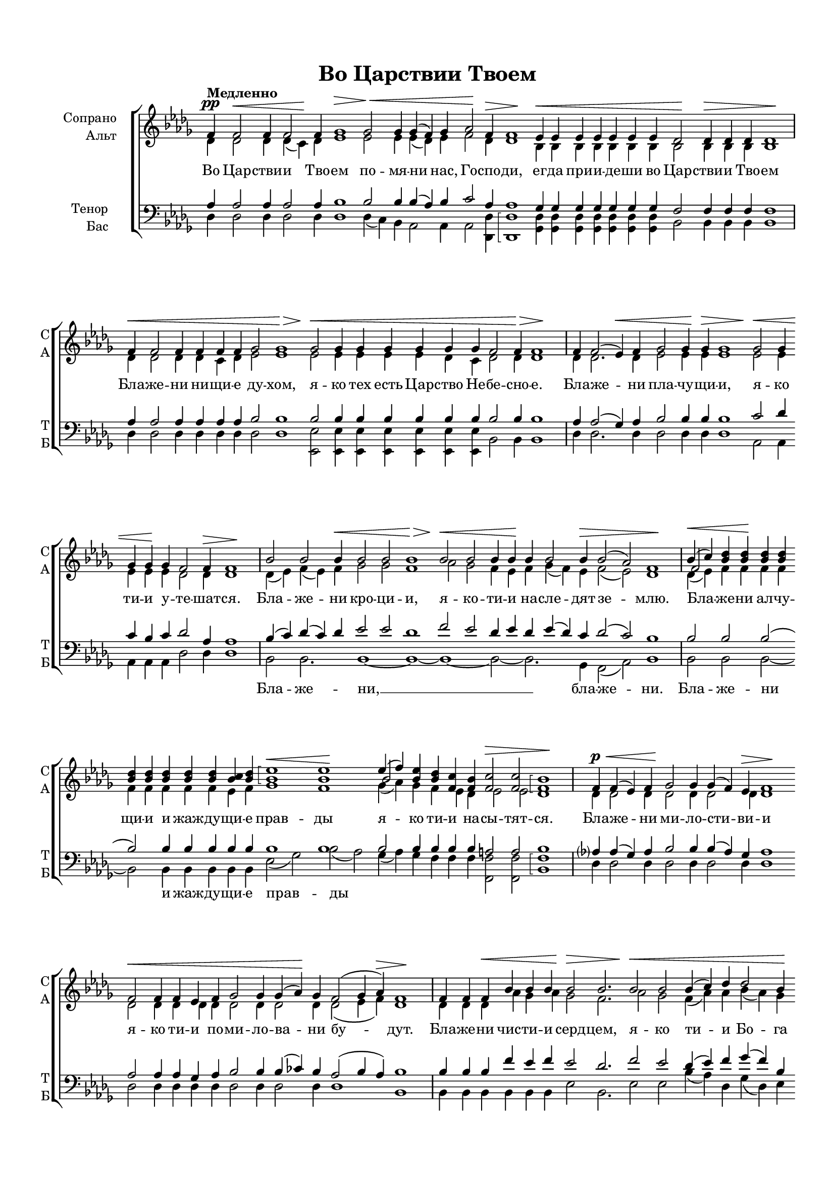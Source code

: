 \version "2.18.2"

% закомментируйте строку ниже, чтобы получался pdf с навигацией
#(ly:set-option 'point-and-click #f)
#(ly:set-option 'midi-extension "mid")
#(set-default-paper-size "a4")
#(set-global-staff-size 17)

\header {
  title = "Во Царствии Твоем"
  %composer = "Composer"
  % Удалить строку версии LilyPond 
  tagline = ##f
}

global = {
  \key bes \minor
  \time 4/4
  \numericTimeSignature
  \autoBeamOff
}

%make visible number of every 2-nd bar
secondbar = {
  \override Score.BarNumber.break-visibility = #end-of-line-invisible
  \set Score.barNumberVisibility = #(every-nth-bar-number-visible 2)
}

%use this as temporary line break
abr = { \break }

% uncommend next line when finished
abr = {}

%опциональный разрыв
pbr = { \bar "" }

cb = { \cadenzaOn }
ce = { \cadenzaOff }
cd = { \ce \bar "|" \cb }

%once hide accidental (runaround for cadenza
nat = { \once \hide Accidental }

sopvoice = \relative c' {
  \global
  \dynamicUp
  \tempo "Медленно"
  \secondbar  
  \arpeggioBracket
  \cb f4\pp f2\< f4 f2 \pbr f4\! ges1\> ges2\< ges4 ges4( f) \pbr ges4 aes2\! \pbr \abr
  f4\> f1\! es4\< es es es es es \pbr es des2\! des4\> des des des1\! \cd \abr
  f4\< f2 f4 f f f \pbr ges2 ges1\> \pbr ges2\< ges4 ges ges \pbr \abr
  ges ges \pbr ges f2 f4\> f1\! \cd f4 f2( es4)\< f \pbr ges2 ges4 \pbr \abr
  ges\> ges1 \pbr ges2\< ges4 \pbr ges4 ges \pbr ges\! f2 f4\> f1\! \cd \abr
  bes2 bes bes4\< \pbr bes2 bes2 bes1\> \pbr bes2\< bes \pbr bes4 bes\! \pbr \abr
  
  bes4 bes2 bes4\> \pbr bes2( as) f1\! \cd << { bes4\<( c) } \new Voice {\voiceThree f,2 } >> <bes des>4 q\! \pbr q q \pbr \abr
  q q \pbr q \pbr q q <bes c> <bes des> \pbr <bes es>1\<\arpeggio q\! \pbr \abr
  << {es4( f)} \new Voice {\voiceThree bes,2 } >> <bes es>4 \pbr <bes des> <c f,> \pbr <bes f> <c f,>2\> q <bes f>1\arpeggio\! \cd \abr
  f4\p\< f( es) f \pbr ges2\! ges4 ges( f) es\> f1\! \pbr f2\< f4 \pbr \abr
  f es \pbr f ges2 ges4 ges( as)\! ges \pbr f2( ges4 as)\> f1\! \cd \abr
  f4 f f\< \pbr bes bes bes \pbr bes2\> bes2. \pbr bes2\< bes \pbr \abr
  
  bes4( c) des \pbr des2 bes4\! \pbr bes2\>( as) f1\! \cd
    << {bes4(\< c) des( c)\!} \new Voice {\voiceThree f,2 bes } >> <des bes>4 \cd
  << {es4( f)\<} \new Voice {\voiceThree bes,2 } >> <bes es>4 << {es4(\! des c)\>} \new Voice {\voiceThree bes2. } >>
    <bes des>1\arpeggio\! \pbr
  <bes f>4\< <c f,> <des bes>\! q \pbr q <c bes>
 <des bes> << {es4( f)} \new Voice {\voiceThree bes,2 } >> <es bes>4 <des bes> \pbr <c f,> <bes f> <c f,>2\> <bes f>1\arpeggio \cd
   a4\pp a a \pbr \abr
 a!4 a bes\< \pbr c( bes) a \pbr bes2\> bes1\! \pbr a2\pp\< a4 a \pbr bes\! \pbr \abr
 c bes\< \pbr a bes2 bes4\> bes1 \cd f4\p\< f f \pbr f\! f( es) \pbr \abr
 f ges( f) \pbr ges f2 f4\< \pbr f2( es4) \pbr f4 es f\! \pbr \abr
 
 ges1 \pbr f4 f f \pbr f f\< \pbr ges as \pbr ges f \pbr ges\!( as) ges \pbr \abr
 f( es)\< des \pbr es2 f1\! \cd f2^\markup{\italic "sub" \dynamic p}\< f4 f f\! \pbr f \pbr \abr
 f2\< f4\! f2. \pbr f2\> f1\! \pbr f4\< f f \pbr f f\! \pbr \abr
 f2 f4 \pbr f f2  f4 f1 \cd  <a c>2\mf q4 q \pbr \abr
 <a! c> <bes des> \pbr <c es>(\< <bes des>) <a c> <bes des>2.\! <a! c>4( <bes des>)\> <a c>1\! \pbr q2\< q4 \pbr \abr
 <bes des> <c es> <des f> \pbr <des ges>2.--\! <es ges>2--( <bes f'>)-- \pbr <bes es>-- <bes des>1--\arpeggio(
   <a c>2)-- q-- <f bes>1\arpeggio\>~ q\! \ce \bar "|."
}


altvoice = \relative c' {
  \global
  \dynamicUp  
  des4 des2 des4 des( c) des es1 es2 es4 es( des) es f2 des4 des1
  bes4 bes bes bes bes bes bes bes2 bes4 bes bes bes1
  des4 des2 des4 des c des es2 es1 es2 es4 es es es des c des2 des4 des1
  des4 des2. des4 es2 es4 es es1
  es2 es4 es es es des2 des4 des1
  des4( es) f( es) f ges2 ges f1
  as2 ges f4 es f ges( f) es f2( es) des1
  des4( es) f4 f f f f f f f f es f ges1 f
  ges4( as) ges f es des es2 es des1
  des4 des2 des4 des2 des4 des2 des4 des1 
  des2 des4 des des des des2 des4 des2 des4 des2( es4 f) des1
  des4 des des as' ges as ges2 f2. 
  as2 ges f4( as) as bes( as) ges f2( es) des1
  des4( es) f( es) f ges( as) ges ges( f es) f1
  des4 es f f f es f ges( as) ges f es des es2 des1
  f4 f f f f f f2 f4 f2 f1
  f2 f4 f f f f f f2 f4 f1
  des4 des des des des2 des4 des2 des4 des2 des4 des2( c4) des des des des1
  des4 des des des des des des des des des2 des4 des( c!) bes c2 des1
  c2 c4 c c c c( bes) c des2. c4( des) c1 c4 c c c des
  es2 es4 es es( des) des c1
  f2 f4 f f f f2 f4 f2. f2 f1
  f2 f4 f as? as bes2. bes2( as) ges f1( es2) es des1~ des
}


tenorvoice = \relative c' {
  \global
  \dynamicUp 
  \arpeggioBracket
  as4 as2 as4 as2 as4 bes1 bes2 bes4 bes( as) bes c2 as4 as1
  ges4 ges ges ges ges ges ges f2 f4 f f f1
  as4 as2 as4 as as as bes2 bes1 bes2 bes4 bes bes bes bes bes bes2 bes4 bes1
  as4 as2( ges4) as bes2 bes4 bes bes1 c2 des4 c bes c des2 as4 as1
  bes4( c) des( c) des es2 es des1 f2 es des4 es des es( des) c des2( c) bes1
  bes2 bes bes( bes) bes4 bes bes bes bes bes1 bes bes2 bes4 bes bes bes a2 a bes1
  as?4 as( ges) as bes2 bes4 bes( as) ges as1 as2 as4 as ges as bes2 bes4 bes( ces) bes as2( bes4 as) bes1
  bes4 bes bes f' es f es2 des2. f2 es des4( es) f ges( f) bes, des2( \nat c) bes1
  bes2 bes2. bes1.~ bes1 bes4 bes bes bes bes bes bes bes2 bes4 bes bes bes a2 bes1
  c4 c c c c des es( des) c des2 des1 c2 c4 c des es des c des2 des4 des1
  \nat as4 as as as as( ges) as bes( as) bes as2 as4 as2. as4 ges as bes1
  as4 as as as as bes ces bes as bes( ces!) bes as2 f4 as2 as1
  a2 a4 a a a a!( g) a bes2. a!4( bes) a!1 a!4 a a a bes \nat c2 c4 c c( bes) bes a!1
  <a! c>2 <a c>4 q q <bes des> <c es>( <bes des>) <a! c> <bes des>2.
    <a! c>4( <bes des>) <a! c>1 <a c>2 q4 <bes des> <c es> <des f> <des ges>2.
    <es ges>2( <bes f'>) <bes es> <bes des>1(\arpeggio <a! c>2) <a c> bes1~ bes
}


bassvoice = \relative c {
  \global
  \dynamicUp
  des4 des2 des4 des2 des4 des1 des4( c) bes as2 as4 as2
  <des, des'>4 \arpeggioBracket q1\arpeggio
  <ges des'>4 q q q q q q bes2 bes4 bes bes bes1
  des4 des2 des4 des des des des2 des1
  <es es,>2 q4 q q q q q bes2 bes4 bes1
  des4 des2. des4 des2 des4 des des1 as2 as4 as as as des2 des4 des1
  bes2 bes2. bes1~ bes~ bes~ bes2~ bes2. ges4 f2( as) bes1
  bes2 bes bes~ bes bes4 bes bes bes bes es2( ges) bes( as)
  ges4( as) ges f f f <f f,>2 q <f bes,>1\arpeggio
  des4 des2 des4 des2 des4 des2 des4 des1 des2 des4 des des des des2 des4 des2 des4 des1 bes
  bes4 bes bes bes bes bes es2 bes2. es2 es bes'4( as) des, ges( des) es f2( as) bes1
  bes,2 bes bes4 es( bes) es es( f ges) <f bes,>1\arpeggio q4 q q q q q q es( bes) es f f f <f f,>2 <f bes,>1\arpeggio
  <f f,>4 q q q q q q2 q4 <f bes,>2 q1\arpeggio <f f,>2 q4 q q q q q <f bes,>2 q4 q1\arpeggio
  des4 des des des des2 des4 des2 des4 des2 des4 des2( as4) des des des <des ges,>1\arpeggio
  des4 des des des des des des des des ges( des) ges as( as,) bes as2 des1
  <f f,>2 q4 q q q q2 q4 <f bes,>2. << {f,4( bes)} \new Voice {\voiceFour f'2 } >> <f f,>1\arpeggio
  q4 q q q q q2 q4 q << {f,4( bes)} \new Voice {\voiceFour f'2 } >> <f bes,>4 <f f,>1\arpeggio
  <f f,>2 q4 q q q q2 q4 <f bes,>2. <f f,>2 q1\arpeggio q2 q4
  <f bes,>4 <as? as,?> <as des,> \nat ges2. es2( bes) es f1~( <f f,>2) q <f bes,>1\arpeggio~ q
}

lyricscore = \lyricmode {
  Во Цар -- стви -- и Тво -- ем по -- мя -- ни нас, Го --
  спо -- ди, ег -- да при -- и -- де -- ши во Цар -- стви -- и Тво -- ем
  Бла -- же -- ни ни -- щи -- е ду -- хом, я -- ко тех есть
  Цар -- ство Не -- бе -- сно -- е. Бла -- же -- ни пла -- чу -- 
  щи -- и, я -- ко ти -- и у -- те -- шат -- ся.
  Бла -- же -- ни кро -- ци -- и, я -- ко -- ти -- и
  на -- сле -- дят зе -- млю. Бла -- же -- ни ал -- чу --
  щи -- и и жаж -- ду -- щи -- е прав -- ды
  я -- ко ти -- и на -- сы -- тят -- ся.
  Бла -- же -- ни ми -- ло -- сти -- ви -- и я -- ко
  ти -- и по -- ми -- ло -- ва -- ни бу -- дут.
  Бла -- же -- ни чис -- ти -- и серд -- цем, я -- ко
  ти -- и Бо -- га уз -- рят. Бла -- же -- ни
  ми -- ро -- твор -- цы, я -- ко ти -- и сы -- но --
  ве Бо -- жи -- и на -- ре -- кут -- ся. Бла -- же -- ни
  из -- гна -- ни прав -- ды ра -- ди, я -- ко тех есть
  Цар -- ство Не -- бес -- но -- е. Бла -- же -- ни ес -- те
  ег -- да по -- но -- сят вам и из -- же --
  нут, и ре -- кут всяк зол гла -- гол на вы лжу -- ще
  Ме -- не ра -- ди. Ра -- дуй -- те -- ся и
  ве -- се -- ли -- те -- ся, я -- ко мзда ва -- ша
  мно -- га на не -- бе -- сех. Ра -- дуй -- те --
  ся и ве -- се -- ли -- те -- ся, я -- ко
  мзда ва -- ша мно -- га на не -- бе -- сех.
}

lyricsbass = \lyricmode {
  \repeat unfold 58 \skip 4
  Бла -- же -- ни, __ бла -- же -- ни. Бла -- же -- ни
  и жаж -- ду -- щи -- е прав -- ды
  \repeat unfold 43 \skip 4
  Бла -- же -- ни ми -- ро -- твор -- цы,
}

lyricstenor = \lyricmode {
  \repeat unfold 126 \skip 4
  Бла -- же -- ни, __
}

\bookpart {
  \paper {
    top-margin = 15
    left-margin = 15
    right-margin = 10
    bottom-margin = 15
    indent = 20
    %ragged-bottom = ##f
    ragged-last-bottom =  ##f
  }
  \score {
    %  \transpose c bes {
    \new ChoirStaff <<
      \new Staff = "upstaff" \with {
        instrumentName = \markup { \right-column { "Сопрано" "Альт"  } }
        shortInstrumentName = \markup { \right-column { "С" "А"  } }
        midiInstrument = "voice oohs"
      } <<
        \new Voice = "soprano" { \voiceOne \sopvoice }
        \new Voice  = "alto" { \voiceTwo \altvoice }
      >> 
      
      \new Lyrics = "sopranos"
      \new Lyrics = "tenor"

      % or: \new Lyrics \lyricsto "soprano" { \lyricscore }
      % alternative lyrics above up staff
      %\new Lyrics \with {alignAboveContext = "upstaff"} \lyricsto "soprano" \lyricst
      
      \new Staff = "downstaff" \with {
        instrumentName = \markup { \right-column { "Тенор" "Бас" } }
        shortInstrumentName = \markup { \right-column { "Т" "Б" } }
        midiInstrument = "voice oohs"
      } <<
        \new Voice = "tenor" { \voiceOne \clef bass \tenorvoice }
        \new Voice = "bass" { \voiceTwo \bassvoice }
      >>
      
      \new Lyrics = "bass"
      \context Lyrics = "sopranos" {
        \lyricsto "soprano" {
          \lyricscore
        }
      }
      \context Lyrics = "bass" {
        \lyricsto "bass" {
          \lyricsbass
        }
      }
      \context Lyrics = "tenor" {
        \lyricsto "tenor" {
          \lyricstenor
        }
      }
    >>
    %  }  % transposeµ
    \layout { 
      \context {
        \Score
      }
      \context {
        \Staff
        % удаляем обозначение темпа из общего плана
          \remove "Time_signature_engraver"
          \remove "Bar_number_engraver"
      }
      %Metronome_mark_engraver
    }
    \midi {
      \tempo 4=160
    }
  }
}
